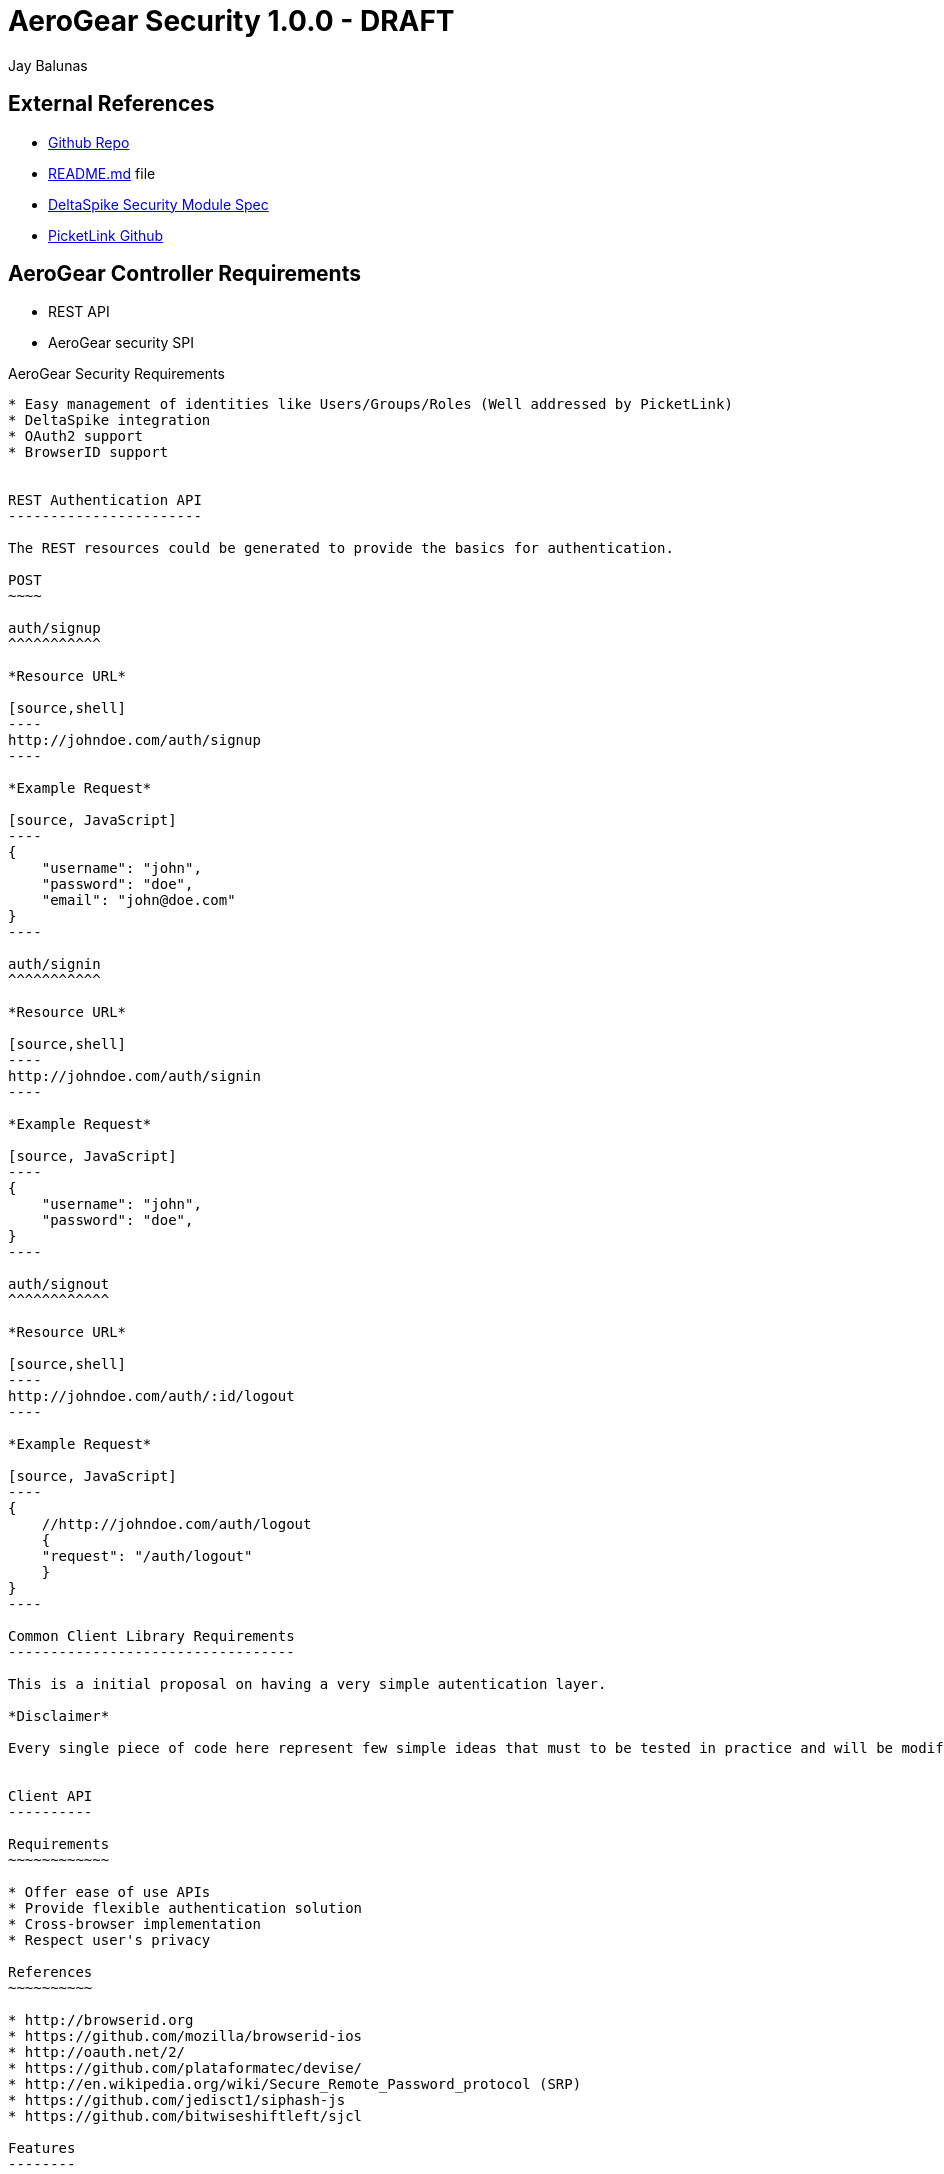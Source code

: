 AeroGear Security 1.0.0 - DRAFT
===============================
:Author: Bruno Oliveira
:Author: Jay Balunas

External References
-------------------

* link:https://github.com/aerogear/aerogear-security/[Github Repo]
* link:https://github.com/aerogear/aerogear-security/blob/master/README.md[README.md] file
* link:https://cwiki.apache.org/confluence/display/DeltaSpike/Security+Module+Drafts[DeltaSpike Security Module Spec]
* link:https://github.com/picketlink/[PicketLink Github]


AeroGear Controller Requirements
--------------------------------

* REST API 
* AeroGear security SPI

AeroGear Security Requirements
--------------------------------

* Easy management of identities like Users/Groups/Roles (Well addressed by PicketLink)
* DeltaSpike integration
* OAuth2 support
* BrowserID support


REST Authentication API
-----------------------

The REST resources could be generated to provide the basics for authentication.

POST
~~~~

auth/signup
^^^^^^^^^^^

*Resource URL*

[source,shell]
----
http://johndoe.com/auth/signup
----

*Example Request*

[source, JavaScript]
----
{
    "username": "john", 
    "password": "doe",
    "email": "john@doe.com"
}
----

auth/signin
^^^^^^^^^^^

*Resource URL*

[source,shell]
----
http://johndoe.com/auth/signin
----

*Example Request*

[source, JavaScript]
----
{
    "username": "john", 
    "password": "doe",
}
----

auth/signout
^^^^^^^^^^^^

*Resource URL*

[source,shell]
----
http://johndoe.com/auth/:id/logout
----

*Example Request*

[source, JavaScript]
----
{
    //http://johndoe.com/auth/logout
    {
    "request": "/auth/logout"
    }
}
----

Common Client Library Requirements
----------------------------------

This is a initial proposal on having a very simple autentication layer.

*Disclaimer*

Every single piece of code here represent few simple ideas that must to be tested in practice and will be modifed across the development process.


Client API
----------

Requirements
~~~~~~~~~~~~

* Offer ease of use APIs
* Provide flexible authentication solution  
* Cross-browser implementation
* Respect user's privacy

References
~~~~~~~~~~

* http://browserid.org
* https://github.com/mozilla/browserid-ios
* http://oauth.net/2/
* https://github.com/plataformatec/devise/
* http://en.wikipedia.org/wiki/Secure_Remote_Password_protocol (SRP)
* https://github.com/jedisct1/siphash-js
* https://github.com/bitwiseshiftleft/sjcl

Features
--------

Authentication
--------------

aerogear.auth
~~~~~~~~~~~~~

A _aerogear.auth_ is just a wrapper to support multiple authentication providers, allows you to be explicit on which technology must be used.  

When creating an _aerogear.auth_, the *host* property is optional and if not present the location where the application lives will be assumed. This will point out the place where the REST resources are hosted.

*Example:*

[source,javascript]
----
//Create an instance of aerogear.auth
var auth = aerogear.auth({
    host: "http://mydefaulthost.com"
});

----

The *provider* enables user to pick the desired implementation provider and exposes a consistent interface to easily work with it. This attribute is _optional_ and if not present the default *REST* authentication method will be assumed.


*Example:*

[source,javascript]
----
//Create an instance of aerogear.auth
var auth = aerogear.auth({
    provider: "browserid" //or oauth2
    host: "http://mydefaulthost.com"
});

----

aerogear.auth.signup
~~~~~~~~~~~~~~~~~~~~

Aims to provide a flexible registration method representing the properties defined in the server side based on user's input. Following the basic authentication flow above.

image:img/signup.jpg[]
  
*Example:*

[source,javascript]
----
var result = aerogear.auth.signup({
    username: "john", 
    password: "doe",
    email: "john@doe.com"
});
----

aerogear.auth.signin
~~~~~~~~~~~~~~~~~~~~

The authentication parameters must be defined on the server side, since we are dealing with several authentication methods, we must allow a variable number of attributes. In this specific case, user will be authenticated providing username/password for example and the user's state will be created in the server session.

image:img/signin.jpg[]

*Example:*
	
[source,javascript]
----
//Sign-up request
var result = aerogear.auth.signin({
    username: "john", 
    password: "doe"
});
----

aerogear.auth.signout
~~~~~~~~~~~~~~~~~~~~~

Ends the session of the authenticated user.

image:img/signout.jpg[]

*Example:*
	
[source,javascript]
----
var result = aerogear.auth.signout();
----

Aerogear.next
---------------
Authentication
~~~~~~~~~~~~~~

* REST support
* Oauth2 support
* BrowserID support

aerogear.encryptors
~~~~~~~~~~~~~~~~~~~

* aerogear.encryptors.SipHash
* aerogear.encryptors.SHA1
* aerogear.encryptors.SHA_256
* aerogear.encryptors.AES

Open questions
--------------

*  The authentication methods proposed are enough? Do we need token support with key derivation on the server side? Something like this:

image:img/token_request.jpg[]

*  HTTPS has the security necessary to data transport. Do we need to care about environments where HTTPS is not provided or supported?

Apache DeltaSpike & JBoss PicketLink
------------------------------------

*TODO* Links to existing resources/discussions

*TODO* Requirements for those projects